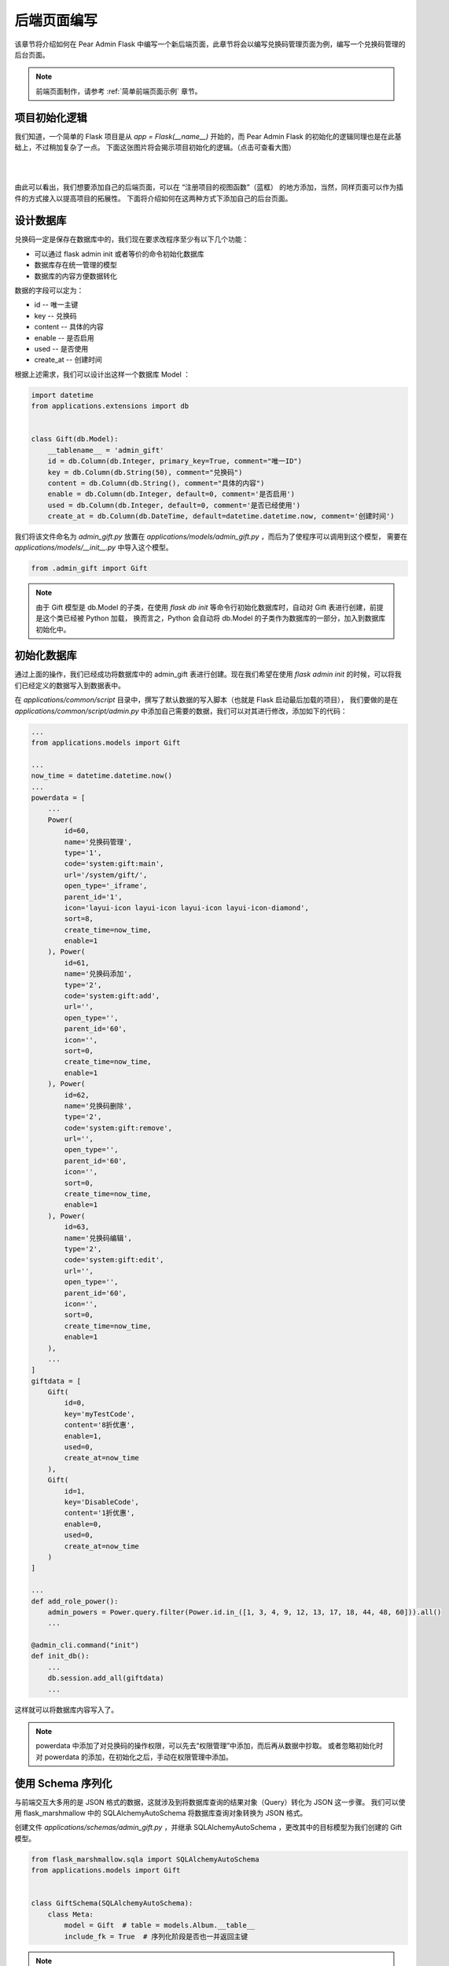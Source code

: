.. _后端页面编写:

后端页面编写
======================

该章节将介绍如何在 Pear Admin Flask 中编写一个新后端页面，此章节将会以编写兑换码管理页面为例，编写一个兑换码管理的后台页面。

.. note::

    前端页面制作，请参考 :ref:`简单前端页面示例` 章节。

.. _项目初始化逻辑:

项目初始化逻辑
-----------------------

我们知道，一个简单的 Flask 项目是从 `app = Flask(__name__)` 开始的，而 Pear Admin Flask 的初始化的逻辑同理也是在此基础上，不过稍加复杂了一点。
下面这张图片将会揭示项目初始化的逻辑。（点击可查看大图）

|

.. image:: ../_static/Pear\ Admin\ Flask\ 启动流程图.png
   :target: ../_images/Pear\ Admin\ Flask\ 启动流程图.png
   :align: center

|

由此可以看出，我们想要添加自己的后端页面，可以在 “注册项目的视图函数”（蓝框） 的地方添加，当然，同样页面可以作为插件的方式接入以提高项目的拓展性。
下面将介绍如何在这两种方式下添加自己的后台页面。

设计数据库
-----------------------

兑换码一定是保存在数据库中的，我们现在要求改程序至少有以下几个功能：

* 可以通过 flask admin init 或者等价的命令初始化数据库
* 数据库存在统一管理的模型
* 数据库的内容方便数据转化

数据的字段可以定为：

* id -- 唯一主键
* key -- 兑换码
* content -- 具体的内容
* enable -- 是否启用
* used -- 是否使用
* create_at -- 创建时间

根据上述需求，我们可以设计出这样一个数据库 Model ：

.. code-block:: python

    import datetime
    from applications.extensions import db


    class Gift(db.Model):
        __tablename__ = 'admin_gift'
        id = db.Column(db.Integer, primary_key=True, comment="唯一ID")
        key = db.Column(db.String(50), comment="兑换码")
        content = db.Column(db.String(), comment="具体的内容")
        enable = db.Column(db.Integer, default=0, comment='是否启用')
        used = db.Column(db.Integer, default=0, comment='是否已经使用')
        create_at = db.Column(db.DateTime, default=datetime.datetime.now, comment='创建时间')

我们将该文件命名为 `admin_gift.py` 放置在 `applications/models/admin_gift.py` ，而后为了使程序可以调用到这个模型，
需要在 `applications/models/__init__.py` 中导入这个模型。


.. code-block:: python

    from .admin_gift import Gift

.. note::

    由于 Gift 模型是 db.Model 的子类，在使用 `flask db init` 等命令行初始化数据库时，自动对 Gift 表进行创建，前提是这个类已经被 Python 加载，
    换而言之，Python 会自动将 db.Model 的子类作为数据库的一部分，加入到数据库初始化中。


初始化数据库
-----------------------

通过上面的操作，我们已经成功将数据库中的 admin_gift 表进行创建。现在我们希望在使用 `flask admin init` 的时候，可以将我们已经定义的数据写入到数据表中。

在 `applications/common/script` 目录中，撰写了默认数据的写入脚本（也就是 Flask 启动最后加载的项目），
我们要做的是在 `applications/common/script/admin.py` 中添加自己需要的数据，我们可以对其进行修改，添加如下的代码：

.. code-block:: python

    ...
    from applications.models import Gift

    ...
    now_time = datetime.datetime.now()
    ...
    powerdata = [
        ...
        Power(
            id=60,
            name='兑换码管理',
            type='1',
            code='system:gift:main',
            url='/system/gift/',
            open_type='_iframe',
            parent_id='1',
            icon='layui-icon layui-icon layui-icon layui-icon-diamond',
            sort=8,
            create_time=now_time,
            enable=1
        ), Power(
            id=61,
            name='兑换码添加',
            type='2',
            code='system:gift:add',
            url='',
            open_type='',
            parent_id='60',
            icon='',
            sort=0,
            create_time=now_time,
            enable=1
        ), Power(
            id=62,
            name='兑换码删除',
            type='2',
            code='system:gift:remove',
            url='',
            open_type='',
            parent_id='60',
            icon='',
            sort=0,
            create_time=now_time,
            enable=1
        ), Power(
            id=63,
            name='兑换码编辑',
            type='2',
            code='system:gift:edit',
            url='',
            open_type='',
            parent_id='60',
            icon='',
            sort=0,
            create_time=now_time,
            enable=1
        ),
        ...
    ]
    giftdata = [
        Gift(
            id=0,
            key='myTestCode',
            content='8折优惠',
            enable=1,
            used=0,
            create_at=now_time
        ),
        Gift(
            id=1,
            key='DisableCode',
            content='1折优惠',
            enable=0,
            used=0,
            create_at=now_time
        )
    ]

    ...
    def add_role_power():
        admin_powers = Power.query.filter(Power.id.in_([1, 3, 4, 9, 12, 13, 17, 18, 44, 48, 60])).all()
        ...

    @admin_cli.command("init")
    def init_db():
        ...
        db.session.add_all(giftdata)
        ...

这样就可以将数据库内容写入了。

.. note::

    powerdata 中添加了对兑换码的操作权限，可以先去“权限管理”中添加，而后再从数据中抄取。
    或者忽略初始化时对 powerdata 的添加，在初始化之后，手动在权限管理中添加。

使用 Schema 序列化
---------------------------

与前端交互大多用的是 JSON 格式的数据，这就涉及到将数据库查询的结果对象（Query）转化为 JSON 这一步骤。
我们可以使用 flask_marshmallow 中的 SQLAlchemyAutoSchema 将数据库查询对象转换为 JSON 格式。

创建文件 `applications/schemas/admin_gift.py` ，并继承 SQLAlchemyAutoSchema ，更改其中的目标模型为我们创建的 Gift 模型。

.. code-block:: python

    from flask_marshmallow.sqla import SQLAlchemyAutoSchema
    from applications.models import Gift


    class GiftSchema(SQLAlchemyAutoSchema):
        class Meta:
            model = Gift  # table = models.Album.__table__
            include_fk = True  # 序列化阶段是否也一并返回主键

.. note::

    更多序列化参数可以参考 :ref:`Schema 序列化` 章节。

随后，在 `applications/schemas/__init__.py` 引用，

.. code-block:: python

    ...
    from .admin_gift import GiftSchema

这一步不是必须的，但是应通过这一步的引用，可以在蓝图页面中，方便的使用 `from applications.schemas import *` 的方式导入。

编写后端视图函数
-----------------------

注册蓝图
~~~~~~~~~~~~~~

接着我们需要设计后端的数据增删改查部分的视图函数，创建文件 `applications/view/system/gift.py` ，并写上基本的蓝图初始化逻辑：

.. code-block:: python

    from flask import Blueprint

    bp = Blueprint('gift', __name__, url_prefix='/gift')

根据流程图，我们需要在 `applications/view/system/__init__.py` 中，注册 `gift.py` 的蓝图：

.. code-block::

    ...
    from applications.view.system.gift import bp as gift_bp
    ...

    def register_system_bps(app: Flask):
        ...
        system_bp.register_blueprint(gift_bp)
        ...


.. _编写数据获取路由:

编写数据获取路由
~~~~~~~~~~~~~~~~~~~~

.. important::

    因为目标是让前端 layui 的动态表格获取数据，而根据 layui 的文档，表格将会提供 limit 和 page 两个查询参数来进行分页查询，所以要对 limit 和 page 进行处理。

现在开始编写数据获取路由，路由是以 JSON 格式响应数据库中 `admin_gift` 的数据，下面提供一种实现方法：

.. code-block:: python

    from flask import Blueprint

    from applications.models import Gift
    from applications.schemas import GiftSchema
    from applications.extensions import db

    from applications.common.utils.http import table_api
    from applications.common.utils.rights import authorize

    bp = Blueprint('gift', __name__, url_prefix='/gift')


    @bp.get('/data')
    @authorize("system:gift:main")
    def data():

        query = db.session.query(Gift).layui_paginate()

        return table_api(
            data=GiftSchema(many=True).dump(query),
            count=query.total,
            limit=query.per_page
        )

可以发现，在没有搜索的情况下，正确处理前端的分页查询，实际上只有简单 5 行代码就可以完成（自动处理了 limit 和 page 参数），
另外，也可以采用已经封装好的 `layui_paginate_json` 方法：

.. code-block:: python

    ...
    @bp.get('/data')
    @authorize("system:gift:main")
    def data():

        data, total, page, limit = db.session.query(Gift).layui_paginate_json(GiftSchema)

        return table_api(
            data=data,
            count=total,
            limit=limit
        )

`layui_paginate_json` 函数完成了分页、解析与转化，适用于一些比较简单数据转化场景。

.. warning::

    对于任何形式的后台管理员路由，切记不要忘记添加 `authorize` 装饰函数对请求效验权限！！！！！！

.. note::

    对于 layui_paginate 方法定义，可以查看 :ref:`与 layui 的数据格式同步` 章节。

访问路由 `/system/gift/data` 可以获得如下数据：

.. code-block:: json

    {
      "code": 0,
      "count": 2,
      "data": [
        {
          "content": "8折优惠",
          "create_at": "2025-01-28T19:10:48.607165",
          "enable": 1,
          "id": 0,
          "key": "myTestCode",
          "used": 0
        },
        {
          "content": "1折优惠",
          "create_at": "2025-01-28T19:10:48.607165",
          "enable": 0,
          "id": 1,
          "key": "DisableCode",
          "used": 0
        }
      ],
      "limit": 10,
      "msg": ""
    }

随后，我们加入查询：

.. code-block:: python

    ...
    @bp.get('/data')
    @authorize("system:gift:main")
    def data():
        key = request.args.get('key', type=str)

        mf = ModelFilter()
        if key:
            mf.vague('key', key)  # 模糊查询

        data, total, page, limit = db.session.query(Gift).filter(mf.get_filter(Gift)).layui_paginate_json(GiftSchema)

        return table_api(
            data=data,
            count=total,
            limit=limit
        )

.. _编写启用与禁用视图函数:

编写启用与禁用视图函数
~~~~~~~~~~~~~~~~~~~~~~~~~~~~~

启用与禁用的基本思路是通过 ID 筛选到合适的记录行并设置其 enable 为 1 或者 0。在设计数据库时，我们有意将表示启用禁用字段设置为 `enable` 以此可以使用项目已经封装好的函数。

.. code-block:: python

    from applications.common.curd import enable_status, disable_status

    @bp.put('/enable')
    @authorize("system:gift:edit")
    def enable_api():
        data = request.get_json(force=True)

        if enable_status(Gift, data.get('id')):
            return success_api(msg="启用成功")

        return success_api(msg="启用失败")


    @bp.put('/disable')
    @authorize("system:gift:edit")
    def disable_api():
        req_json = request.get_json(force=True)

        if disable_status(Gift, req_json.get('id')):
            return success_api(msg="禁用成功")

        return success_api(msg="禁用失败")

.. note::

    对于上述的 `enable_status` `disable_status` 函数，可以参考文档 :ref:`简单增删改查模块` 章节。

数据的修改经历如下步骤：获取目标兑换码 ID、获取对应修改的新数据、应用修改，而数据的添加仅没有“获取目标兑换码 ID”这一步骤。

我们先来撰写添加这一部分的视图函数，

编写删除视图函数
~~~~~~~~~~~~~~~~~~~~~~~~~~

删除的视图函数，实则和启用禁用是一样的，这里直接给出代码：

.. code-block:: python

    @bp.delete('/remove/<int:_id>')
    @authorize("system:gift:remove")
    def remove_api(_id):

        if delete_one_by_id(Gift, _id):
            return success_api(msg="删除成功")

        return success_api(msg="删除失败")


你会注意到，由于 `curd` 模块的封装，使编写路由变的简洁。

.. _编写增加视图函数:

编写增加视图函数
~~~~~~~~~~~~~~~~~~~~~~~~~~~~

添加视图函数经历下面几个步骤：获取参数、效验参数、写入数据库。

.. code-block:: python

    @bp.post('/save')
    @authorize("system:gift:add", log=True)
    def save():
        req_json = request.get_json(force=True)

        data = {
            'key': req_json.get('key'),
            'content': req_json.get('content'),
            'enable': req_json.get('enable'),
            'used': 0
        }

        # 效验参数
        if not all(list(data.keys())):
            return fail_api(msg="参数不全")

        if not data['enable'].isdigit():
            return fail_api(msg="参数 enable 错误")

        try:
            db.session.add(Gift(**data))
            db.session.commit()
            return success_api(msg="添加成功")
        except Exception as e:
            return fail_api(msg="添加失败")

.. important::

    效验参数是必不可少的，要尽可能一切不相信用户的输入。

.. _编写修改视图函数:

编写修改视图函数
~~~~~~~~~~~~~~~~~~~~~~~~

修改视图函数的编写就照葫芦画瓢即可，代码如下：

.. code-block:: python

    @bp.post('/update')
    @authorize("system:gift:edit", log=True)
    def update():
        req_json = request.get_json(force=True)

        _id = req_json.get('id')

        data = {
            'key': req_json.get('key'),
            'content': req_json.get('content'),
            'enable': req_json.get('enable'),
            'used': 0
        }

        # 效验参数
        if not all(list(data.keys())):
            return fail_api(msg="参数不全")

        if not data['enable'].isdigit():
            return fail_api(msg="参数 enable 错误")

        try:
            db.session.query(Gift).filter(Gift.id == _id).update(data)
            db.session.commit()
            return success_api(msg="编辑成功")
        except Exception as e:
            return fail_api(msg="编辑失败")

.. note::

    插件方式接入项目，请查看 :ref:`以插件的方式接入项目` 章节。

